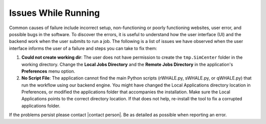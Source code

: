 .. _troubleshootingRunning:

Issues While Running
--------------------

Common causes of failure include incorrect setup, non-functioning or poorly functioning websites, user error, and possible bugs in the software. To discover the errors, it is useful to understand how the user interface (UI) and the backend work when the user submits to run a job. The following is a list of issues we have observed when the user interface informs the user of a failure and steps you can take to fix them:

#.  **Could not create working dir**: The user does not have permission to create the ``tmp.SimCenter`` folder in the working directory. Change the **Local Jobs Directory** and the **Remote Jobs Directory** in the application's **Preferences** menu option.

#. **No Script File**: The application cannot find the main Python scripts (rWHALE.py, sWHALE.py, or qWHALE.py) that run the workflow using our backend engine. You might have changed the Local Applications directory location in Preferences, or modified the applications folder that accompanies the installation. Make sure the Local Applications points to the correct directory location. If that does not help, re-install the tool to fix a corrupted applications folder.



If the problems persist please contact |contact person|. Be as detailed as possible when reporting an error. 